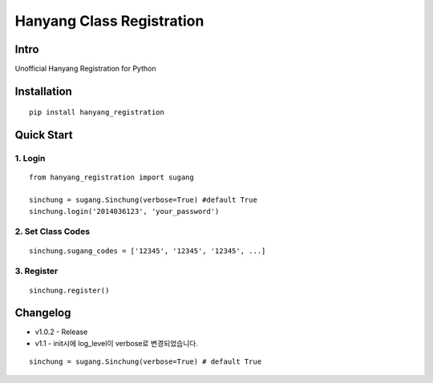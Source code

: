 Hanyang Class Registration
================================
Intro
-----
Unofficial Hanyang Registration for Python

Installation
-----------------

::

	pip install hanyang_registration
	
Quick Start
-----------
1. Login
~~~~~~~~~

::

    from hanyang_registration import sugang

    sinchung = sugang.Sinchung(verbose=True) #default True
    sinchung.login('2014036123', 'your_password')
    

2. Set Class Codes
~~~~~~~~~~~~~~~~~~~~~~

::
    
    sinchung.sugang_codes = ['12345', '12345', '12345', ...]
    
3. Register
~~~~~~~~~~~

::

    sinchung.register()



Changelog
-----------

- v1.0.2 - Release
- v1.1 - init시에 log_level이 verbose로 변경되었습니다.

::

    sinchung = sugang.Sinchung(verbose=True) # default True